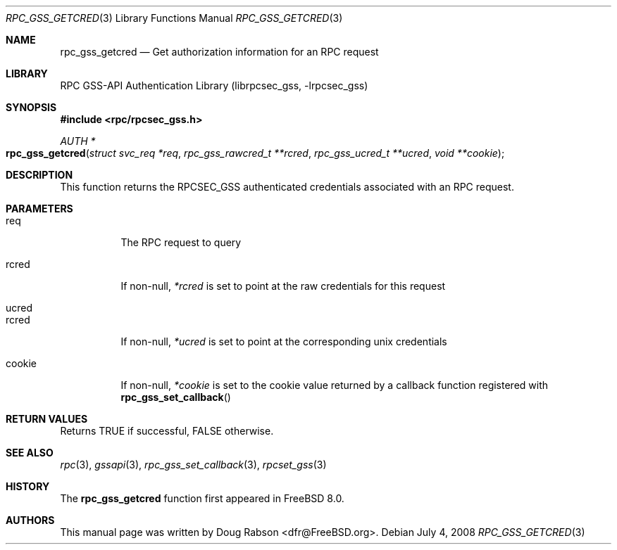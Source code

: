 .\" Copyright (c) 2008 Isilon Inc http://www.isilon.com/
.\" Authors: Doug Rabson <dfr@rabson.org>
.\" Developed with Red Inc: Alfred Perlstein <alfred@freebsd.org>
.\"
.\" Redistribution and use in source and binary forms, with or without
.\" modification, are permitted provided that the following conditions
.\" are met:
.\" 1. Redistributions of source code must retain the above copyright
.\"    notice, this list of conditions and the following disclaimer.
.\" 2. Redistributions in binary form must reproduce the above copyright
.\"    notice, this list of conditions and the following disclaimer in the
.\"    documentation and/or other materials provided with the distribution.
.\"
.\" THIS SOFTWARE IS PROVIDED BY THE AUTHOR AND CONTRIBUTORS ``AS IS'' AND
.\" ANY EXPRESS OR IMPLIED WARRANTIES, INCLUDING, BUT NOT LIMITED TO, THE
.\" IMPLIED WARRANTIES OF MERCHANTABILITY AND FITNESS FOR A PARTICULAR PURPOSE
.\" ARE DISCLAIMED.  IN NO EVENT SHALL THE AUTHOR OR CONTRIBUTORS BE LIABLE
.\" FOR ANY DIRECT, INDIRECT, INCIDENTAL, SPECIAL, EXEMPLARY, OR CONSEQUENTIAL
.\" DAMAGES (INCLUDING, BUT NOT LIMITED TO, PROCUREMENT OF SUBSTITUTE GOODS
.\" OR SERVICES; LOSS OF USE, DATA, OR PROFITS; OR BUSINESS INTERRUPTION)
.\" HOWEVER CAUSED AND ON ANY THEORY OF LIABILITY, WHETHER IN CONTRACT, STRICT
.\" LIABILITY, OR TORT (INCLUDING NEGLIGENCE OR OTHERWISE) ARISING IN ANY WAY
.\" OUT OF THE USE OF THIS SOFTWARE, EVEN IF ADVISED OF THE POSSIBILITY OF
.\" SUCH DAMAGE.
.\"
.\" $FreeBSD$
.Dd July 4, 2008
.Dt RPC_GSS_GETCRED 3
.Os
.Sh NAME
.Nm rpc_gss_getcred
.Nd "Get authorization information for an RPC request"
.Sh LIBRARY
.Lb librpcsec_gss
.Sh SYNOPSIS
.In rpc/rpcsec_gss.h
.Ft AUTH *
.Fo rpc_gss_getcred
.Fa "struct svc_req *req"
.Fa "rpc_gss_rawcred_t **rcred"
.Fa "rpc_gss_ucred_t **ucred"
.Fa "void **cookie"
.Fc
.Sh DESCRIPTION
This function returns the RPCSEC_GSS authenticated credentials
associated with an RPC request.
.Sh PARAMETERS
.Bl -tag
.It req
The RPC request to query
.It rcred
If non-null,
.Fa *rcred
is set to point at the raw credentials for this request
.It ucred
.It rcred
If non-null,
.Fa *ucred
is set to point at the corresponding unix credentials
.It cookie
If non-null,
.Fa *cookie
is set to the cookie value returned by a callback function registered with
.Fn rpc_gss_set_callback
.El
.Sh RETURN VALUES
Returns
.Dv TRUE
if successful,
.Dv FALSE
otherwise.
.Sh SEE ALSO
.Xr rpc 3 ,
.Xr gssapi 3 ,
.Xr rpc_gss_set_callback 3 ,
.Xr rpcset_gss 3
.Sh HISTORY
The
.Nm
function first appeared in
.Fx 8.0 .
.Sh AUTHORS
This
manual page was written by
.An Doug Rabson Aq dfr@FreeBSD.org .
